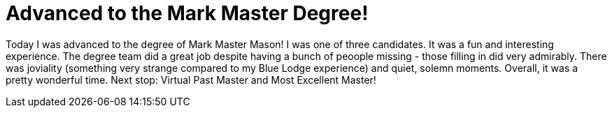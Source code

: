 = Advanced to the Mark Master Degree!
// See https://hubpress.gitbooks.io/hubpress-knowledgebase/content/ for information about the parameters.
// :hp-image: /covers/cover.png
:published_at: 2017-03-14
:hp-tags: Freemason, Free, Mason, Masonry, Craft, Royal, Arch, Mark, Master, Chapter, York, Rite
:hp-alt-title: MMM, delicious

Today I was advanced to the degree of Mark Master Mason! I was one of three candidates. It was a fun and interesting experience. The degree team did a great job despite having a bunch of peoople missing - those filling in did very admirably. There was joviality (something very strange compared to my Blue Lodge experience) and quiet, solemn moments. Overall, it was a pretty wonderful time. Next stop: Virtual Past Master and Most Excellent Master!